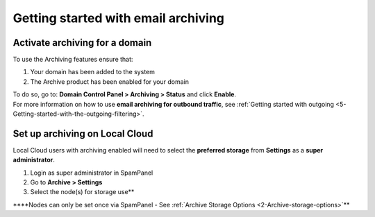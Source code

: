 .. _6-Getting-started-with-email-archiving:

Getting started with email archiving
====================================

Activate archiving for a domain
-------------------------------

To use the Archiving features ensure that:

1. Your domain has been added to the system
2. The Archive product has been enabled for your domain

| To do so, go to: **Domain Control Panel > Archiving > Status** and
  click **Enable**.
| For more information on how to use **email archiving for outbound
  traffic**, see :ref:`Getting started with outgoing <5-Getting-started-with-the-outgoing-filtering>`.

Set up archiving on Local Cloud
-------------------------------

Local Cloud users with archiving enabled will need to select the
**preferred storage** from **Settings** as a **super administrator**.

1. Login as super administrator in SpamPanel
2. Go to **Archive > Settings**
3. Select the node(s) for storage use\*\*

\*\*\*\*Nodes can only be set once via SpamPanel - See :ref:`Archive Storage Options  <2-Archive-storage-options>`\ \*\*
